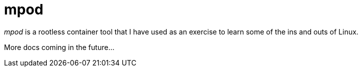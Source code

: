 = mpod
:toc:

_mpod_ is a rootless container tool that I have used as an exercise to learn some of the ins and outs of Linux.

More docs coming in the future...